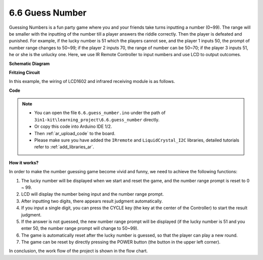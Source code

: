 .. _ar_guess_number:

6.6 Guess Number
==================


Guessing Numbers is a fun party game where you and your friends take
turns inputting a number (0~99). The range will be smaller with the
inputting of the number till a player answers the riddle correctly. Then
the player is defeated and punished. For example, if the lucky number is
51 which the players cannot see, and the player 1 inputs 50, the prompt
of number range changes to 50~99; if the player 2 inputs 70, the range
of number can be 50~70; if the player 3 inputs 51, he or she is the
unlucky one. Here, we use IR Remote Controller to input numbers and use
LCD to output outcomes.

**Schematic Diagram**

.. image:: img/wiring_guess_number.png
    :align: center


**Fritzing Circuit**

In this example, the wiring of LCD1602 and infrared receiving module is
as follows.

.. image:: img/circuit_guess_number.png
    :align: center


**Code**


.. note::

    * You can open the file ``6.6.guess_number.ino`` under the path of ``3in1-kit\learning_project\6.6.guess_number`` directly.
    * Or copy this code into Arduino IDE 1/2.
    * Then :ref:`ar_upload_code` to the board.
    * Please make sure you have added the ``IRremote`` and ``LiquidCrystal_I2C`` libraries, detailed tutorials refer to :ref:`add_libraries_ar`.


.. raw:: html
    
    <iframe src=https://create.arduino.cc/editor/sunfounder01/6bafb36d-6763-460c-98b7-aba48120e718/preview?embed style="height:510px;width:100%;margin:10px 0" frameborder=0></iframe>


**How it works?**

.. image:: img/Part_three_4_Example_Explanation.png
    :align: center

In order to make the number guessing game become vivid and funny, we
need to achieve the following functions:

1. The lucky number will be displayed when we start and reset the game,
   and the number range prompt is reset to 0 ~ 99.

2. LCD will display the number being input and the number range prompt.

3. After inputting two digits, there appears result judgment
   automatically.

4. If you input a single digit, you can press the CYCLE key (the key at
   the center of the Controller) to start the result judgment.

5. If the answer is not guessed, the new number range prompt will be
   displayed (if the lucky number is 51 and you enter 50, the number
   range prompt will change to 50~99).

6. The game is automatically reset after the lucky number is guessed, so
   that the player can play a new round.

7. The game can be reset by directly pressing the POWER button (the
   button in the upper left corner).

In conclusion, the work flow of the project is shown in the flow chart.

